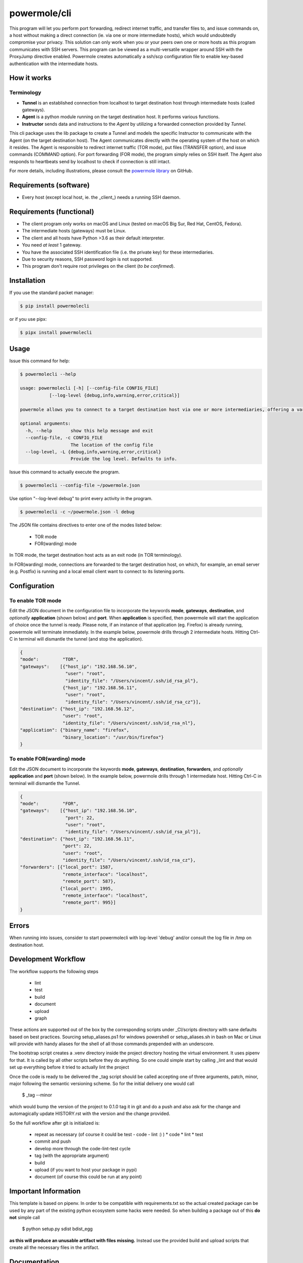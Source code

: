 ====================
powermole/cli
====================

This program will let you perform port forwarding, redirect internet traffic, and transfer files to, and issue commands on,
a host without making a direct connection (ie. via one or more intermediate hosts), which would undoubtedly compromise your privacy.
This solution can only work when you or your peers own one or more hosts as this program communicates with SSH servers.
This program can be viewed as a multi-versatile wrapper around SSH with the ProxyJump directive enabled.
Powermole creates automatically a ssh/scp configuration file to enable key-based authentication with the intermediate hosts.


How it works
============

Terminology
-----------

* **Tunnel** is an established connection from localhost to target destination host through intermediate hosts (called gateways).
* **Agent** is a python module running on the target destination host. It performs various functions.
* **Instructor** sends data and instructions to the *Agent* by utilizing a forwarded connection provided by *Tunnel*.

This cli package uses the lib package to create a Tunnel and models the specific Instructor to communicate with the Agent (on the target destination host).
The Agent communicates directly with the operating system of the host on which it resides.
The Agent is responsible to redirect internet traffic (TOR mode), put files (TRANSFER option), and issue commands (COMMAND option).
For port forwarding (FOR mode), the program simply relies on SSH itself. The Agent also responds to heartbeats send by localhost to check if connection is still intact.

.. image:: ../img/illustration_how_it_works.png

For more details, including illustrations, please consult the `powermole library <https://github.com/yutanicorp/powermolelib>`__ on GitHub.


Requirements (software)
=======================

* Every host (except local host, ie. the _client_) needs a running SSH daemon.


Requirements (functional)
=========================

* The client program only works on macOS and Linux (tested on macOS Big Sur, Red Hat, CentOS, Fedora).
* The intermediate hosts (gateways) must be Linux.
* The client and all hosts have Python >3.6 as their default interpreter.
* You need *at least* 1 gateway.
* You have the associated SSH identification file (i.e. the private key) for these intermediaries.
* Due to security reasons, SSH password login is not supported.
* This program don't require root privileges on the client (*to be confirmed*).



Installation
============

If you use the standard packet manager:

.. code-block:: bash

    $ pip install powermolecli

or if you use pipx:

.. code-block:: bash

    $ pipx install powermolecli


Usage
=====

Issue this command for help:

.. code-block:: bash

    $ powermolecli --help

    usage: powermolecli [-h] [--config-file CONFIG_FILE]
               [--log-level {debug,info,warning,error,critical}]

    powermole allows you to connect to a target destination host via one or more intermediaries, offering a variety of modes (FOR, TOR, FILE, and INTERACTIVE) to perform a variety of tasks

    optional arguments:
      -h, --help       show this help message and exit
      --config-file, -c CONFIG_FILE
                       The location of the config file
      --log-level, -L {debug,info,warning,error,critical}
                       Provide the log level. Defaults to info.

Issue this command to actually execute the program.

.. code-block:: bash

    $ powermolecli --config-file ~/powermole.json


Use option "--log-level debug" to print every activity in the program.

.. code-block:: bash

    $ powermolecli -c ~/powermole.json -l debug



The JSON file contains directives to enter one of the modes listed below:

 * TOR mode
 * FOR(warding) mode

In TOR mode, the target destination host acts as an exit node (in TOR terminology).

.. image:: ../img/illustration_tor.png

In FOR(warding) mode, connections are forwarded to the target destination host, on which, for example, an email server (e.g. Postfix) is running and a local email client want to connect to its listening ports.

.. image:: ../img/illustration_forwarding.png


Configuration
=============

To enable TOR mode
------------------
Edit the JSON document in the configuration file to incorporate the keywords **mode**, **gateways**, **destination**, and *optionally* **application** (shown below) and **port**.
When **application** is specified, then powermole will start the application of choice once the tunnel is ready.
Please note, if an instance of that application (eg. Firefox) is already running, powermole will terminate immediately.
In the example below, powermole drills through 2 intermediate hosts.
Hitting Ctrl-C in terminal will dismantle the tunnel (and stop the application).

.. code-block:: JSON

    {
    "mode":         "TOR",
    "gateways":    [{"host_ip": "192.168.56.10",
                     "user": "root",
                     "identity_file": "/Users/vincent/.ssh/id_rsa_pl"},
                    {"host_ip": "192.168.56.11",
                     "user": "root",
                     "identity_file": "/Users/vincent/.ssh/id_rsa_cz"}],
    "destination": {"host_ip": "192.168.56.12",
                    "user": "root",
                    "identity_file": "/Users/vincent/.ssh/id_rsa_nl"},
    "application": {"binary_name": "firefox",
                    "binary_location": "/usr/bin/firefox"}
    }


To enable FOR(warding) mode
---------------------------
Edit the JSON document to incorporate the keywords **mode**, **gateways**, **destination**, **forwarders**, and *optionally* **application** and **port** (shown below).
In the example below, powermole drills through 1 intermediate host.
Hitting Ctrl-C in terminal will dismantle the Tunnel.

.. code-block:: JSON

    {
    "mode":         "FOR",
    "gateways":    [{"host_ip": "192.168.56.10",
                     "port": 22,
                     "user": "root",
                     "identity_file": "/Users/vincent/.ssh/id_rsa_pl"}],
    "destination": {"host_ip": "192.168.56.11",
                    "port": 22,
                    "user": "root",
                    "identity_file": "/Users/vincent/.ssh/id_rsa_cz"},
    "forwarders": [{"local_port": 1587,
                    "remote_interface": "localhost",
                    "remote_port": 587},
                   {"local_port": 1995,
                    "remote_interface": "localhost",
                    "remote_port": 995}]
    }


Errors
======

When running into issues, consider to start powermolecli with log-level 'debug' and/or
consult the log file in /tmp on destination host.


Development Workflow
====================

The workflow supports the following steps

 * lint
 * test
 * build
 * document
 * upload
 * graph

These actions are supported out of the box by the corresponding scripts under _CI/scripts directory with sane defaults based on best practices.
Sourcing setup_aliases.ps1 for windows powershell or setup_aliases.sh in bash on Mac or Linux will provide with handy aliases for the shell of all those commands prepended with an underscore.

The bootstrap script creates a .venv directory inside the project directory hosting the virtual environment. It uses pipenv for that.
It is called by all other scripts before they do anything. So one could simple start by calling _lint and that would set up everything before it tried to actually lint the project

Once the code is ready to be delivered the _tag script should be called accepting one of three arguments, patch, minor, major following the semantic versioning scheme.
So for the initial delivery one would call

    $ _tag --minor

which would bump the version of the project to 0.1.0 tag it in git and do a push and also ask for the change and automagically update HISTORY.rst with the version and the change provided.


So the full workflow after git is initialized is:

 * repeat as necessary (of course it could be test - code - lint :) )
   * code
   * lint
   * test
 * commit and push
 * develop more through the code-lint-test cycle
 * tag (with the appropriate argument)
 * build
 * upload (if you want to host your package in pypi)
 * document (of course this could be run at any point)


Important Information
=====================

This template is based on pipenv. In order to be compatible with requirements.txt so the actual created package can be used by any part of the existing python ecosystem some hacks were needed.
So when building a package out of this **do not** simple call

    $ python setup.py sdist bdist_egg

**as this will produce an unusable artifact with files missing.**
Instead use the provided build and upload scripts that create all the necessary files in the artifact.


Documentation
=============

* Documentation: https://powermolecli.readthedocs.org/en/latest


Contributing
============

Please read `CONTRIBUTING.md <https://gist.github.com/PurpleBooth/b24679402957c63ec426>`_ for details on our code of conduct, and the process for submitting pull requests to us.


Authors
=======

* **Vincent Schouten** - *Initial work* - `LINK <https://github.com/yutanicorp/powermolecli>`_

See also the list of `contributors <https://github.com/your/project/contributors>`_ who participated in this project.


License
=======

This project is licensed under the MIT License - see the `LICENSE.md <LICENSE.md>`_ file for details


Acknowledgments
===============

* Costas Tyfoxylos
* MisterDaneel (developer of pysoxy)


